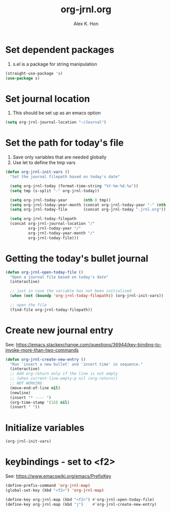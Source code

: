 #+TITLE:     org-jrnl.org
#+EMAIL:     alex.k.hon@outlook.com
#+AUTHOR:    Alex K. Hon
#+OPTIONS:   ^:{}
#+STARTUP:   overview

* Set dependent packages
1. s.el is a package for string manipulation

#+BEGIN_SRC emacs-lisp
  (straight-use-package 's)
  (use-package s)
#+END_SRC

* Set journal location
1. This should be set up as an emacs option

#+BEGIN_SRC emacs-lisp
  (setq org-jrnl-journal-location "~/Journal")
#+END_SRC

* Set the path for today's file
1. Save only variables that are needed globally
2. Use let to define the tmp vars

#+BEGIN_SRC emacs-lisp
  (defun org-jrnl-init-vars ()
    "Set the journal filepath based on today's date"

    (setq org-jrnl-today (format-time-string "%Y-%m-%d.%a"))
    (setq tmp (s-split "-" org-jrnl-today))

    (setq org-jrnl-today-year       (nth 0 tmp))
    (setq org-jrnl-today-year-month (concat org-jrnl-today-year "-" (nth 1 tmp)))
    (setq org-jrnl-today-file       (concat org-jrnl-today ".jrnl.org"))

    (setq org-jrnl-today-filepath
  	(concat org-jrnl-journal-location "/"
    		org-jrnl-today-year "/"
    		org-jrnl-today-year-month "/"
    		org-jrnl-today-file)))
#+END_SRC

* Getting the today's bullet journal
#+BEGIN_SRC emacs-lisp
  (defun org-jrnl-open-today-file ()
    "Open a journal file based on today's date"
    (interactive)

    ;; just in case the variable has not been initialized
    (when (not (boundp 'org-jrnl-today-filepath)) (org-jrnl-init-vars))

    ;; open the file
    (find-file org-jrnl-today-filepath))

#+END_SRC

* Create new journal entry
See: https://emacs.stackexchange.com/questions/36944/key-binding-to-invoke-more-than-two-commands
#+BEGIN_SRC emacs-lisp
  (defun org-jrnl-create-new-entry ()
    "Run 'insert a new bullet' and 'insert time' in sequence."
    (interactive)
    ;; Add org-return only if the line is not empty
    ;; (when current-line-empty-p nil (org-return))
    ;; NOT WORKING
    (move-end-of-line nil)
    (newline)
    (insert "* ---- ")
    (org-time-stamp '(16) nil)
    (insert " "))

#+END_SRC

* Initialize variables
#+BEGIN_SRC emacs-lisp
  (org-jrnl-init-vars)
#+END_SRC

* keybindings - set to <f2>
See: https://www.emacswiki.org/emacs/PrefixKey

#+BEGIN_SRC emacs-lisp
  (define-prefix-command 'org-jrnl-map)
  (global-set-key (kbd "<f2>") 'org-jrnl-map)

  (define-key org-jrnl-map (kbd "<f2>") #'org-jrnl-open-today-file)
  (define-key org-jrnl-map (kbd "j")    #'org-jrnl-create-new-entry)
#+END_SRC
